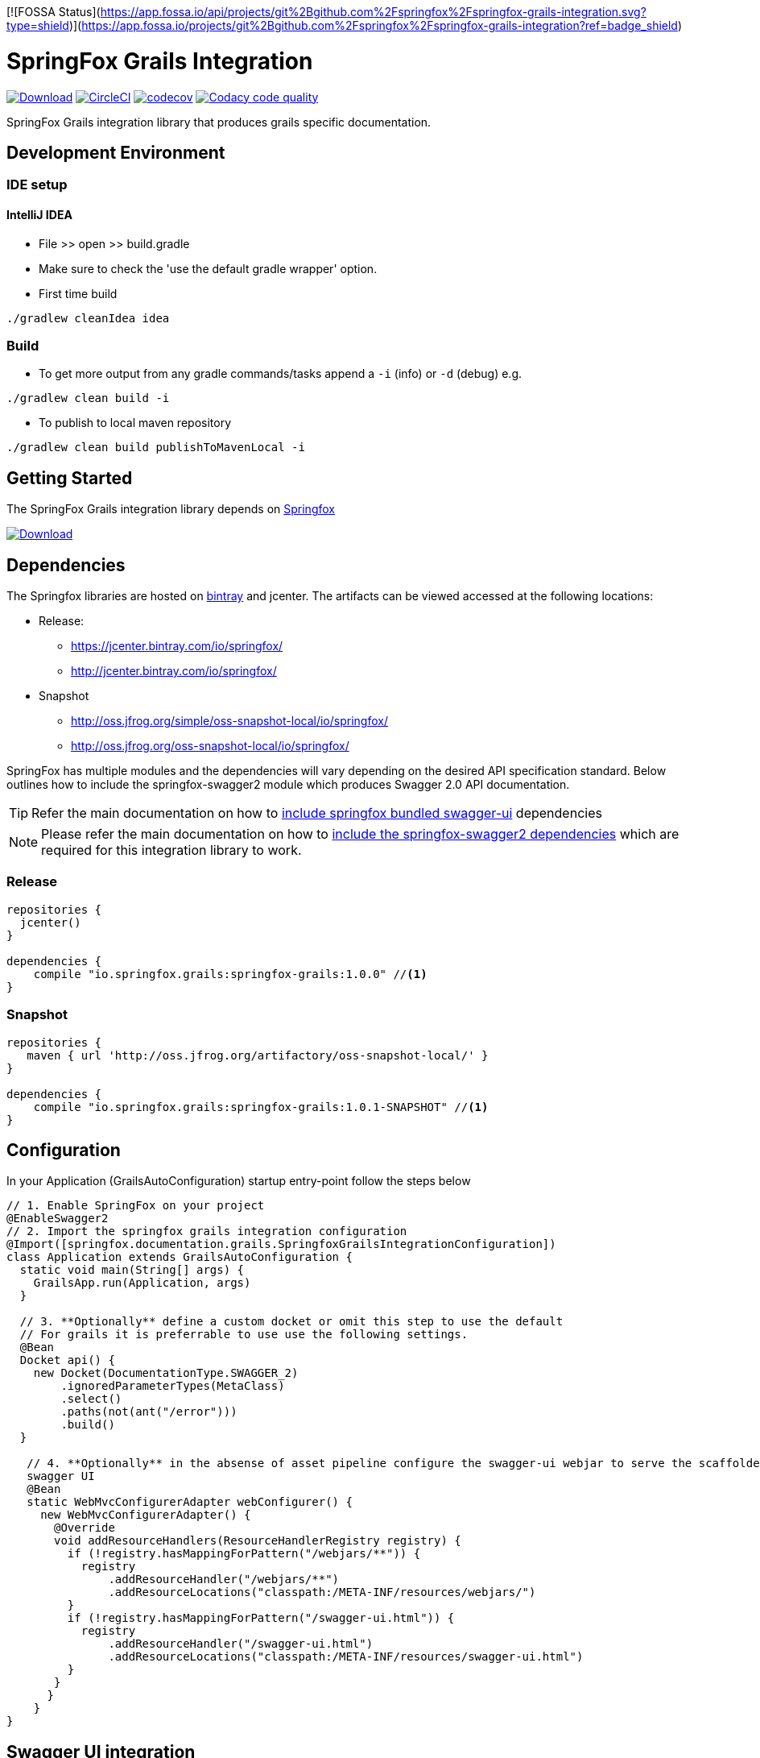 [![FOSSA Status](https://app.fossa.io/api/projects/git%2Bgithub.com%2Fspringfox%2Fspringfox-grails-integration.svg?type=shield)](https://app.fossa.io/projects/git%2Bgithub.com%2Fspringfox%2Fspringfox-grails-integration?ref=badge_shield)

= SpringFox Grails Integration

image:https://api.bintray.com/packages/springfox/maven-repo/springfox-grails-integration/images/download.svg["Download", link="https://bintray.com/springfox/maven-repo/springfox-grails-integration/_latestVersion"]
image:https://circleci.com/gh/springfox/springfox-grails-integration.svg?style=svg["CircleCI", link="https://circleci.com/gh/springfox/springfox-grails-integration"]
image:https://codecov.io/gh/springfox/springfox-grails-integration/branch/master/graph/badge.svg["codecov",link="https://codecov.io/gh/springfox/springfox-grails-integration"]
image:https://api.codacy.com/project/badge/Grade/77fbd793eb06447d9f1bf47eb8cdad8b["Codacy code quality", link="https://www.codacy.com/app/dilip-krishnan-github/springfox-grails-integration?utm_source=github.com&utm_medium=referral&utm_content=springfox/springfox-grails-integration&utm_campaign=Badge_Grade"]

SpringFox Grails integration library that produces grails specific documentation.

== Development Environment

=== IDE setup 

==== IntelliJ IDEA

- File >> open >> build.gradle
- Make sure to check the 'use the default gradle wrapper' option.
- First time build

```bash
./gradlew cleanIdea idea

```

=== Build

- To get more output from any gradle commands/tasks append a `-i` (info) or `-d` (debug) e.g.
```bash
./gradlew clean build -i

```
- To publish to local maven repository
```bash
./gradlew clean build publishToMavenLocal -i

```

== Getting Started

:releaseVersion: 1.0.0
:snapshotVersion: 1.0.1-SNAPSHOT
:springfoxVersion: 2.7.0
:springfoxRfc6570Version: 1.0.0

The SpringFox Grails integration library depends on http://springfox.github.io/springfox/docs/current/[Springfox]

image:https://api.bintray.com/packages/springfox/maven-repo/springfox/images/download.svg["Download", link="https://bintray.com/springfox/maven-repo/springfox/_latestVersion"]


== Dependencies
The Springfox libraries are hosted on https://bintray.com/springfox/maven-repo/springfox/view[bintray] and jcenter.
The artifacts can be viewed accessed at the following locations:

* Release:
   ** https://jcenter.bintray.com/io/springfox/
   ** http://jcenter.bintray.com/io/springfox/
* Snapshot
 ** http://oss.jfrog.org/simple/oss-snapshot-local/io/springfox/
 ** http://oss.jfrog.org/oss-snapshot-local/io/springfox/

SpringFox has multiple modules and the dependencies will vary depending on the desired API specification standard.
Below outlines how to include the springfox-swagger2 module which produces Swagger 2.0 API documentation.

TIP: Refer the main documentation on how to http://springfox.github.io/springfox/docs/current/#swagger-ui[include springfox bundled swagger-ui] dependencies

NOTE: Please refer the main documentation on how to http://springfox.github.io/springfox/docs/current/#dependencies[include the springfox-swagger2 dependencies]
which are required for this integration library to work.

=== Release
[source,groovy]
[subs="verbatim,attributes"]
----
repositories {
  jcenter()
}

dependencies {
    compile "io.springfox.grails:springfox-grails:{releaseVersion}" //<1>
}
----

=== Snapshot

[source,groovy]
[subs="verbatim,attributes"]
----
repositories {
   maven { url 'http://oss.jfrog.org/artifactory/oss-snapshot-local/' }
}

dependencies {
    compile "io.springfox.grails:springfox-grails:{snapshotVersion}" //<1>
}
----

== Configuration

In your Application (GrailsAutoConfiguration) startup entry-point follow the steps below

[source,groovy]
[subs="verbatim,attributes"]
----

// 1. Enable SpringFox on your project
@EnableSwagger2
// 2. Import the springfox grails integration configuration
@Import([springfox.documentation.grails.SpringfoxGrailsIntegrationConfiguration])
class Application extends GrailsAutoConfiguration {
  static void main(String[] args) {
    GrailsApp.run(Application, args)
  }

  // 3. **Optionally** define a custom docket or omit this step to use the default
  // For grails it is preferrable to use use the following settings.
  @Bean
  Docket api() {
    new Docket(DocumentationType.SWAGGER_2)
        .ignoredParameterTypes(MetaClass)
        .select()
        .paths(not(ant("/error")))
        .build()
  }

   // 4. **Optionally** in the absense of asset pipeline configure the swagger-ui webjar to serve the scaffolded
   swagger UI
   @Bean
   static WebMvcConfigurerAdapter webConfigurer() {
     new WebMvcConfigurerAdapter() {
       @Override
       void addResourceHandlers(ResourceHandlerRegistry registry) {
         if (!registry.hasMappingForPattern("/webjars/**")) {
           registry
               .addResourceHandler("/webjars/**")
               .addResourceLocations("classpath:/META-INF/resources/webjars/")
         }
         if (!registry.hasMappingForPattern("/swagger-ui.html")) {
           registry
               .addResourceHandler("/swagger-ui.html")
               .addResourceLocations("classpath:/META-INF/resources/swagger-ui.html")
         }
       }
      }
    }
}
----

== Swagger UI integration

IMPORTANT: In order to use the bundled swagger UI as explained in ___step 4___ above. The following library needs to be
included in the `build.gradle`

[source,groovy]
[subs="verbatim,attributes"]
----
repositories {
  jcenter()
}

dependencies {
    compile "compile "io.springfox:springfox-swagger-ui:{springfoxVersion}" //<1>
}
----

NOTE: The latest released version is image:https://api.bintray.com/packages/springfox/maven-repo/springfox/images/download.svg["Springfox Version",
link="https://bintray.com/springfox/maven-repo/springfox/_latestVersion"]

== Extensibility
The library comes with intelligent defaults imeplemented by `DefaultGrailsAlternateTypeRuleConvention`. However the
defaults can be tweaked using one of these extensibility mechanisms. The following classes can be implemented and
registered as a bean to augment default behavior.

- AlternateTypeRuleConvention - for adding custom conventions for replacing grails types
- GrailsPropertySelector - for overriding the selection of grails properties by the default convention
- GrailsPropertyTransformer - for overriding the transformer of the grails property
- GeneratedClassNamingStrategy - for naming the generated class mixins


== Demo application

The demo application is available in https://github.com/springfox/springfox-grails-demo[this repository]. You can
see a live demo running or https://immense-escarpment-17128.herokuapp.com/swagger-ui.html[heroku here].

== Troubleshooting

If you get an exception when you try to run your app, this might be because of the chosen profile for your application.
If you use the `rest-api` profile, everything should be fine, but if you've chosen the `web` profile, it is likely that
you have to add something like this.

    grails.serverURL: http://localhost:8080
    
to your `application.yml` for the plugin to render absolute links.



## License
[![FOSSA Status](https://app.fossa.io/api/projects/git%2Bgithub.com%2Fspringfox%2Fspringfox-grails-integration.svg?type=large)](https://app.fossa.io/projects/git%2Bgithub.com%2Fspringfox%2Fspringfox-grails-integration?ref=badge_large)